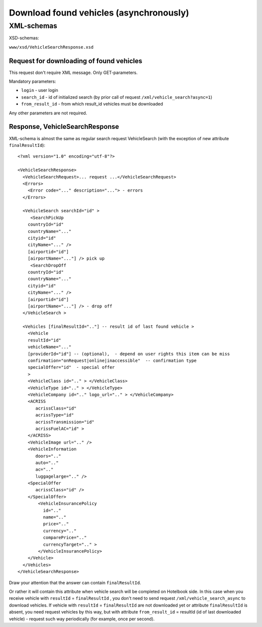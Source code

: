 Download found vehicles (asynchronously)
########################################

XML-schemas
===========

XSD-schemas:

``www/xsd/VehicleSearchResponse.xsd``

Request for downloading of found vehicles
-----------------------------------------

This request don't require XML message. Only GET-parameters.

Mandatory parameters:

-  ``login`` - user login
-  ``search_id`` - id of initialized search (by prior call of request ``/xml/vehicle_search?async=1``)
-  ``from_result_id`` - from which result\_id vehicles must be downloaded

Any other parameters are not required.

Response, VehicleSearchResponse
-------------------------------

XML-schema is almost the same as regular search request VehicleSearch
(with the exception of new attribute ``finalResultId``):

::

    <?xml version="1.0" encoding="utf-8"?>

    <VehicleSearchResponse>
      <VehicleSearchRequest>... request ...</VehicleSearchRequest>
      <Errors>
        <Error code="..." description="..."> - errors
      </Errors>

      <VehicleSearch searchId="id" >
         <SearchPickUp  
        countryId="id"
        countryName="..." 
        cityid="id"
        cityName="..." />
        [airportid="id"] 
        [airportName="..."] /> pick up
         <SearchDropOff  
        countryId="id"
        countryName="..." 
        cityid="id"
        cityName="..." />
        [airportid="id"] 
        [airportName="..."] /> - drop off
      </VehicleSearch >
            
      <Vehicles [finalResultId=".."] -- result id of last found vehicle >
        <Vehicle
        resultId="id"
        vehicleName="..." 
        [providerId="id"] -- (optional),  - depend on user rights this item can be miss
        confirmation="onRequest|online|inaccessible"  -- confirmation type   
        specialOffer="id"  - special offer    
        >
        <VehicleClass id=".." > </VehicleClass>
        <VehicleType id=".." > </VehicleType>
        <VehicleCompany id=".." logo_url=".." > </VehicleCompany>
        <ACRISS 
           acrissClass="id" 
           acrissType="id"  
           acrissTransmission="id" 
           acrissFuelAC="id" > 
        </ACRISS>
        <VehicleImage url=".." />
        <VehicleInformation 
           doors=".." 
           auto=".."  
           ac=".." 
           luggagelarge=".." />
        <SpecialOffer 
           acrissClass="id" />
        </SpecialOffer>      
            <VehicleInsurancePolicy 
              id=".." 
              name=".."  
              price=".." 
              currency=".." 
              comparePrice=".."        
              currencyTarget=".." > 
            </VehicleInsurancePolicy>      
        </Vehicle>
      </Vehicles>
    </VehicleSearchResponse>


Draw your attention that the answer can contain ``finalResultId``.

Or rather it will contain this attribute when vehicle search will be completed on Hotelbook side.
In this case when you receive vehicle with ``resultId`` =
``finalResultId`` , you don't need to send request
``/xml/vehicle_search_async`` to download vehicles. If vehicle with
``resultId`` = ``finalResultId`` are not downloaded yet or attribute
``finalResultId`` is absent, you need request vehicles by this way, but
with attribute ``from_result_id`` = resultId (id of last downloaded
vehicle) - request such way periodically (for example, once per second).
